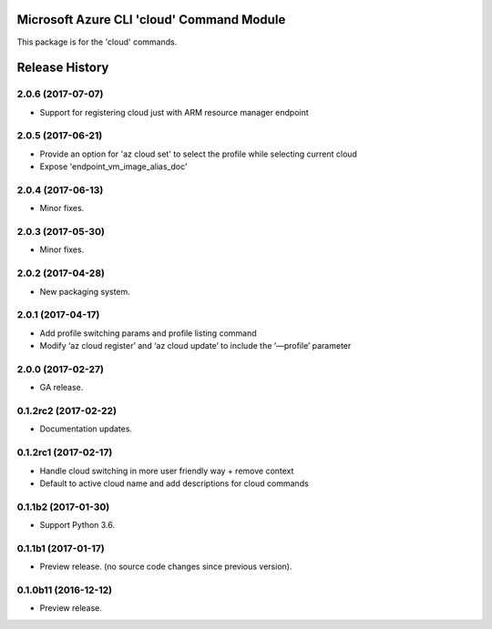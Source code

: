 Microsoft Azure CLI 'cloud' Command Module
==========================================

This package is for the 'cloud' commands.


.. :changelog:

Release History
===============

2.0.6 (2017-07-07)
++++++++++++++++++
* Support for registering cloud just with ARM resource manager endpoint

2.0.5 (2017-06-21)
++++++++++++++++++
* Provide an option for 'az cloud set' to select the profile while selecting current cloud
* Expose 'endpoint_vm_image_alias_doc'

2.0.4 (2017-06-13)
++++++++++++++++++
* Minor fixes.

2.0.3 (2017-05-30)
++++++++++++++++++
* Minor fixes.

2.0.2 (2017-04-28)
++++++++++++++++++
* New packaging system.

2.0.1 (2017-04-17)
++++++++++++++++++
* Add profile switching params and profile listing command
* Modify ‘az cloud register’ and ‘az cloud update’ to include the ‘—profile’ parameter

2.0.0 (2017-02-27)
++++++++++++++++++

* GA release.


0.1.2rc2 (2017-02-22)
+++++++++++++++++++++

* Documentation updates.


0.1.2rc1 (2017-02-17)
+++++++++++++++++++++

* Handle cloud switching in more user friendly way + remove context
* Default to active cloud name and add descriptions for cloud commands


0.1.1b2 (2017-01-30)
+++++++++++++++++++++

* Support Python 3.6.

0.1.1b1 (2017-01-17)
+++++++++++++++++++++

* Preview release. (no source code changes since previous version).


0.1.0b11 (2016-12-12)
+++++++++++++++++++++

* Preview release.


